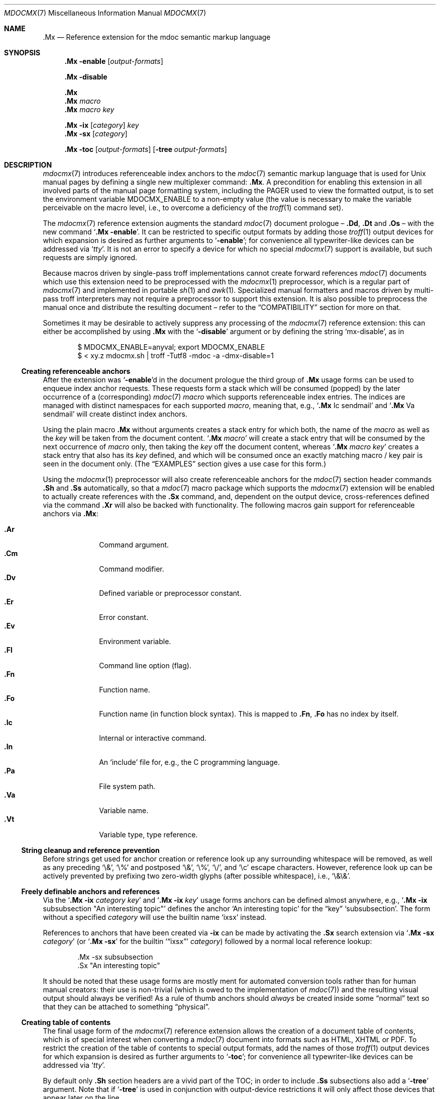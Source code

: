 '\" -- preprocess: mdocmx(1)
.\"@ mdocmx.7 - mdocmx(7) reference manual.
.\"@ mdocmx(7) extends the mdoc(7) semantic markup language by references,
.\"@ allowing mdoc(7) to create anchors and table of contents.
.\"
.\" Written 2014 - 2015 by Steffen (Daode) Nurpmeso <sdaoden@users.sf.net>.
.\" Public Domain
.
.Dd May 12, 2015
.Dt MDOCMX 7
.Os
.Mx -enable
.
.
.Sh NAME
.
.Nm .Mx
.Nd Reference extension for the mdoc semantic markup language
.
.
.Sh SYNOPSIS
.
.Nm
.Fl enable
.Op Ar output-formats
.
.Pp
.Nm
.Fl disable
.
.Pp
.Nm
.Nm
.Ar macro
.Nm
.Ar macro Ar key
.
.Pp
.Bk
.Nm
.Fl ix
.Op Ar category
.Ar key
.Ek
.Bk
.Nm
.Fl sx
.Op Ar category
.Ek
.
.Pp
.Bk
.Nm
.Fl toc
.Op Ar output-formats
.Op Fl tree Ar output-formats
.Ek
.
.
.Mx -toc -tree html xhtml pdf ps
.
.
.Sh DESCRIPTION
.
.Xr mdocmx 7
introduces referenceable index anchors to the
.Xr mdoc 7
semantic markup language that is used for
.Ux
manual pages by defining a single new multiplexer command:
.Nm .
A precondition for enabling this extension in all involved parts of
the manual page formatting system, including the
.Ev PAGER
used to view the formatted output, is to set the environment variable
.Ev MDOCMX_ENABLE
to a non-empty value (the value is necessary to make the variable
perceivable on the macro level, i.e., to overcome a deficiency of the
.Xr troff 1
command set).
.
.Pp
The
.Xr mdocmx 7
reference extension augments the standard
.Xr mdoc 7
document prologue \(en
.Ic \&.Dd ,
.Ic \&.Dt
and
.Ic \&.Os
\(en with the new command
.Ql Nm Fl enable .
It can be restricted to specific output formats by adding those
.Xr troff 1
output devices for which expansion is desired as further arguments to
.Ql Fl enable ;
for convenience all typewriter-like devices can be addressed via
.Ql Ar tty .
It is not an error to specify a device for which no special
.Xr mdocmx 7
support is available, but such requests are simply ignored.
.
.Pp
Because macros driven by single-pass troff implementations cannot
create forward references
.Xr mdoc 7
documents which use this extension need to be preprocessed with the
.Xr mdocmx 1
preprocessor, which is a regular part of
.Xr mdocmx 7
and implemented in portable
.Xr sh 1
and
.Xr awk 1 .
Specialized manual formatters and macros driven by multi-pass troff
interpreters may not require a preprocessor to support this extension.
It is also possible to preprocess the manual once and distribute the
resulting document \(en refer to the
.Sx COMPATIBILITY
section for more on that.
.
.Pp
Sometimes it may be desirable to actively suppress any processing
of the
.Xr mdocmx 7
reference extension: this can either be accomplished by using
.Nm
with the
.Ql Fl disable
argument or by defining the string
.Ql Dv mx-disable ,
as in
.
.Bd -literal -offset indent
$ MDOCMX_ENABLE=anyval; export MDOCMX_ENABLE
$ < xy.z mdocmx.sh | troff -Tutf8 -mdoc -a -dmx-disable=1
.Ed
.
.Ss Creating referenceable anchors
.
After the extension was
.Ql Fl enable Ns
d in the document prologue the third group of
.Nm
usage forms can be used to enqueue index anchor requests.
These requests form a stack which will be consumed (popped) by the
later occurrence of a (corresponding)
.Xr mdoc 7
.Ar macro
which supports referenceable index entries.
The indices are managed with distinct namespaces for each supported
.Ar macro ,
meaning that, e.g.,
.Ql Ic .Mx Ns \0\&Ic sendmail
and
.Ql Ic .Mx Ns \0\&Va sendmail
will create distinct index anchors.
.
.Pp
Using the plain macro
.Nm
without arguments creates a stack entry for which both,
the name of the
.Ar macro
as well as the
.Ar key
will be taken from the document content.
.Ql Nm Ar macro
will create a stack entry that will be consumed by the next occurrence of
.Ar macro
only, then taking the
.Ar key
off the document content, whereas
.Ql Nm Ar macro Ar key
creates a stack entry that also has its
.Ar key
defined, and which will be consumed once an exactly matching macro / key
pair is seen in the document only.
(The
.Sx EXAMPLES
section gives a use case for this form.)
.
.Pp
Using the
.Xr mdocmx 1
preprocessor will also create referenceable anchors for the
.Xr mdoc 7
section header commands
.Ic .Sh
and
.Ic .Ss
automatically, so that a
.Xr mdoc 7
macro package which supports the
.Xr mdocmx 7
extension will be enabled to actually create references with the
.Ic .Sx
command, and, dependent on the output device, cross-references defined
via the command
.Ic .Xr
will also be backed with functionality.
The following macros gain support for referenceable anchors via
.Nm :
.
.Pp
.Bl -tag -compact -width ".It Ic ._B"
.Mx
.It Ic .Ar
Command argument.
.Mx
.It Ic .Cm
Command modifier.
.Mx
.It Ic .Dv
Defined variable or preprocessor constant.
.Mx
.It Ic .Er
Error constant.
.Mx
.It Ic .Ev
Environment variable.
.Mx
.It Ic .Fl
Command line option (flag).
.Mx
.It Ic .Fn
Function name.
.Mx
.It Ic .Fo
Function name (in function block syntax).
This is mapped to
.Ic .Fn ,
.Ic \&\&.Fo
has no index by itself.
.Mx
.It Ic .Ic
Internal or interactive command.
.Mx
.It Ic .In
An
.Ql include
file for, e.g., the C programming language.
.Mx
.It Ic .Pa
File system path.
.Mx
.It Ic .Va
Variable name.
.Mx
.It Ic .Vt
Variable type, type reference.
.El
.
.Ss String cleanup and reference prevention
.
Before strings get used for anchor creation or reference look up any
surrounding whitespace will be removed, as well as any preceding
.Ql \e& ,
.Ql \e%
and postposed
.Ql \e& ,
.Ql \e% ,
.Ql \e/ ,
and
.Ql \ec
escape characters.
However, reference look up can be actively prevented by prefixing two
zero-width glyphs (after possible whitespace), i.e.,
.Ql \e&\e& .
.
.Ss Freely definable anchors and references
.
Via the
.Ql Nm Fl ix Ar category Ar key
and
.Ql Nm Fl ix Ar key
usage forms anchors can be defined almost anywhere, e.g.,
.Ql Nm Fl ix Ns \0subsubsection """An interesting topic"""
defines the anchor
.Ql "An interesting topic"
for the
.Dq key
.Ql subsubsection .
The form without a specified
.Ar category
will use the builtin name
.Mx -ix ixsx
.Ql ixsx
instead.
.
.Pp
References to anchors that have been created via
.Fl ix
can be made by activating the
.Ic .Sx
search extension via
.Ql Nm Fl sx Ar category
(or
.Ql Nm Fl sx
for the builtin
.Mx -sx
.Ql Sx ixsx
.Ar category )
followed by a normal local reference lookup:
.
.Bd -literal -offset indent
\&.Mx -sx subsubsection
\&.Sx "An interesting topic"
.Ed
.
.Pp
It should be noted that these usage forms are mostly ment for automated
conversion tools rather than for human manual creators:
their use is non-trivial (which is owed to the implementation of
.Xr mdoc 7 )
and the resulting visual output should always be verified!
As a rule of thumb anchors should
.Em always
be created inside some
.Dq normal
text so that they can be attached to something
.Dq physical .
.
.Ss Creating table of contents
.
The final usage form of the
.Xr mdocmx 7
reference extension allows the creation of a document table of contents,
which is of special interest when converting a
.Xr mdoc 7
document into formats such as HTML, XHTML or PDF.
To restrict the creation of the table of contents to special output
formats, add the names of those
.Xr troff 1
output devices for which expansion is desired as further arguments to
.Ql Fl toc ;
for convenience all typewriter-like devices can be addressed via
.Ql Ar tty .
.
.Pp
By default only
.Ic .Sh
section headers are a vivid part of the TOC; in order to include
.Ic .Ss
subsections also add a
.Ql Fl tree
argument.
Note that if
.Ql Fl tree
is used in conjunction with output-device restrictions it will only
affect those devices that appear later on the line.
.
.Pp
In the first of the following examples a table of contents will be
generated for PDF and typewriter-like devices.
In the second example a tree of contents will instead be generated for
the output formats PDF and HTML, whereas typewriter-like devices will
see a flat table of contents with only section headers.
.
.Bd -literal -offset indent
\&.Mx -toc pdf tty
\&.Mx -toc tty -tree html pdf
.Ed
.
.Ss Strings that affect mdocmx
.
.Sy Note
that due to deficiencies in some implementations of
.Xr troff 1
strings given on the command line (via option
.Ql Fl d Ns )
have to be given an argument in order to be perceived on the macro
level.
.
.Bl -tag -width ".It Dv _docmx-_oc-_merged"
.Mx
.It Dv mx-debug
If defined
.Xr mdocmx 7
macros will offer some verbosity.
In addition not only references will produce visual output, but also
anchors.
.
.Mx
.It Dv mx-disable
Has the same effect as
.Ql Nm Fl disable .
.
.Mx
.It Dv mx-toc-disable
Forcefully turn off any table of contents creation.
.
.Mx
.It Dv mx-toc-emerged
Normally compact display is used for the table of contents, but when
this string is set an emerged display is used for the first level that
lists the headings.
.
.Mx
.It Dv mx-toc-force
Defining this string can be used to enforce the creation of a table of
contents as specified, even if the documents
.Ql Fl toc
configuration wouldn't create one for the targeted output device.
A flat table of contents will be generated unless the string value is
.Ql tree .
.
.Mx
.It Dv mx-toc-name
If defined its content is used as the headline of the table of contents,
which can be used for, e.g., localization purposes.
The default is
.Dq TABLE OF CONTENTS .
(Note that if the table of contents has instead been generated by the
.Xr mdocmx 1
preprocessor then the resulting document already includes a definition
of this string to ensure compatibility with, at least,
.Xr mandoc 1 . )
.
.Mx
.It Dv mx-toc-numbered
If defined the first level of the table of contents will be numbered.
.El
.
.
.Sh IMPLEMENTATION NOTES
.
The
.Nm
request cannot share a line with other macros, neither in the document
prologue nor in its content.
Whereas that is mostly owed to the necessity of ensuring (backward)
compatibility with environments that don't support
.Xr mdocmx 7 ,
it also simplified implementation of the preprocessor.
.
.Ss Internal extended synopsis
.
In addition to those usage forms that have been described above the
.Ic .Mx
multiplexer command also understands further flags and arguments which
are of possible interest for formatter and macro implementors.
These further flags and arguments are only generated by the
.Xr mdocmx 1
preprocessor and are solely ment to communicate the preprocessed state
of the document to the actual consumers.
.
.Pp
For one a
.Ql Fl preprocessed
flag is appended to the single
.Ql Fl enable
command in the document prologue.
And then an additional
.Ql Fl anchor-spass
form is introduced, which takes two or three arguments \(en
the macro (name of the command) for which this defines an anchor as well
as its key, possibly followed by a numeric argument that describes the
relationship in between section headings: for
.Ic .Sh
commands it defines a running one-based index count of section headers,
for
.Ic .Ss
commands it instead specifies the index of the section header they
belong to, therefore creating the possibility to generate TOCs.
.
.
.Sh ENVIRONMENT
.
Only if the environment variable
.Mx
.Ql Ev MDOCMX_ENABLE
is set to a non-empty value will the
.Xr mdocmx 7
macros generate the necessary information that the chosen output
device of
.Xr troff 1
can, sufficient support provided, use to generate table of contents,
internal as well as external references.
All parts of the processing pipeline should be expected to require this
environment variable to be set (to a non-empty value).
.
.
.Sh EXAMPLES
.
A complete, but completely fanciful
.Xr mdoc 7
document that uses the
.Xr mdocmx 7
extension would for example be:
.
.Bd -literal -offset indent
\&.Dd April 22, 2015
\&.Dt MDOCMX-EXAMPLE 7
\&.Os
\&.Mx -enable tty
\&.
\&.Sh NAME
\&.Nm mdocmx-example
\&.Nd An example for the mdocmx mdoc reference extension
\&.
\&.Mx -toc
\&.
\&.Sh DESCRIPTION
Sors salutis et virtutis michi nunc contraria.
\&.
\&.Bl -tag -width ".It Fn _a_e_i_"
\&.Mx
\&.It Ic .Ar
This will create an anchor for a macro
\&.Ql \e&Ic ,
key
\&.Ql .Ar .
\&.Mx
\&.It Ic .Cm
Anchor for
\&.Ql \e&Ic ,
key
\&.Ql .Cm .
\&.Mx
\&.It Ic .Dv
And an anchor for
\&.Ql \e&Ic ,
key
\&.Ql .Dv .
\&.Mx Ic
\&.Mx Ic "final anchor"
\&.Mx Fn _atexit
\&.It Fn exit
No anchor here.
\&.It Fn at_quick_exit , Fn _atexit
Not for the first, but for the second
\&.Ql \e&Fn
there will be an anchor with the key
\&.Ql _atexit .
\&.It Ic "no anchor here"
\&.It Ic "final anchor"
Pops the pushed
\&.Ql \e&Ic
/
\&.Ql final anchor
macro / key pair.
\&.It Ic ciao
Pops the
\&.Ql \e&Ic
and assigns the key
\&.Ql Ciao .
\&.El
.Ed
.
.
.Sh COMPATIBILITY
.
Using the
.Xr mdocmx 7
extension in
.Xr mdoc 7
manual pages should not cause any compatibility problems in sofar as
all tested environments silently ignore the unknown commands by default.
Because of this, and due to the nature of this extension, an
interesting, backward as well as forward compatible approach to use
.Xr mdocmx 7
may be to preprocess manuals with
.Xr mdocmx 1
on developer machines and instead distribute the resulting documents.
.
.
.Sh SEE ALSO
.
.Xr awk 1 ,
.Xr mandoc 1 ,
.Xr mdocmx 1 ,
.Xr sh 1 ,
.Xr troff 1 ,
.Xr mdoc 7
.
.
.Sh HISTORY
.
The
.Nm
environment appeared in 2014.
.
.
.Sh AUTHORS
.
Idea and implementation by
.An Steffen Nurpmeso Aq Mt sdaoden@users.sf.net .
.An Ingo Schwarze Aq Mt schwarze@openbsd.org
designed the original command semantics.
.
.
.Sh CAVEATS
.
Be aware that the content of the
.Ql Fl width
argument to
.Xr mdoc 7
lists etc. is evaluated as if it were normal document content; e.g., in
the following example the
.Ql \&Fn _atexit
will be evaluated and may thus get used by
.Nm :
.
.Pp
.Dl ".Bl -tag -width "".It Fn _atexit"""
.
.Pp
When developing a manual it may be helpful to increase verbosity of the
.Xr mdocmx 1
preprocessor on its standard error I/O channel by using the
.Ql Fl v
command line flag in order to get a notion on what is going on:
.
.Bd -literal -offset indent
$ MDOCMX_ENABLE=1; export MDOCMX_ENABLE
$ mdocmx.sh -vv < mdocmx.7 2> stderr.txt | \e
  groff -Tutf8 -mdoc -dmx-toc-force=tree -dmx-debug=1 | less
$ cat stderr.txt
.Ed
.
.\" s-ts-mode
